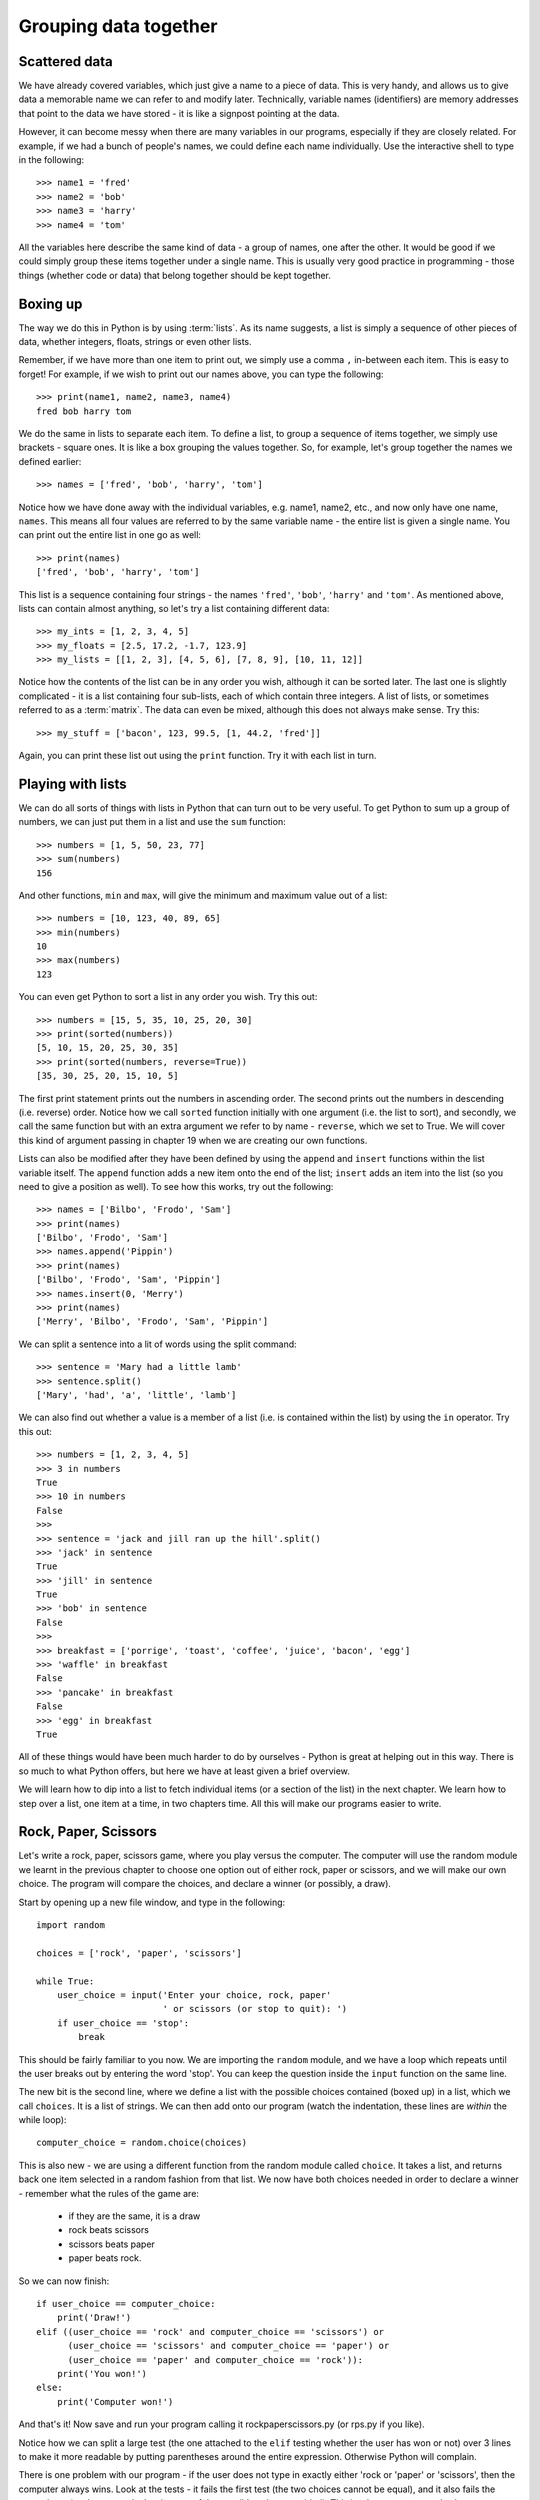 Grouping data together
======================

.. quote::
    :author: Bill Bryson

    A computer is a stupid machine with the ability to do incredibly smart things, while computer programmers are smart people with the ability to do incredibly stupid things. They are, in short, a perfect match.

Scattered data
--------------

We have already covered variables, which just give a name to a piece of data.  This is very handy, and allows us to give data a memorable name we can refer to and modify later.  Technically, variable names (identifiers) are memory addresses that point to the data we have stored - it is like a signpost pointing at the data.

However, it can become messy when there are many variables in our programs, especially if they are closely related.  For example, if we had a bunch of people's names, we could define each name individually.  Use the interactive shell to type in the following::

    >>> name1 = 'fred'
    >>> name2 = 'bob'
    >>> name3 = 'harry'
    >>> name4 = 'tom'
    
All the variables here describe the same kind of data - a group of names, one after the other.  It would be good if we could simply group these items together under a single name.  This is usually very good practice in programming - those things (whether code or data) that belong together should be kept together.

Boxing up
---------

The way we do this in Python is by using :term:`lists`.  As its name suggests, a list is simply a sequence of other pieces of data, whether integers, floats, strings or even other lists.

Remember, if we have more than one item to print out, we simply use a comma ``,`` in-between each item.  This is easy to forget!  For example, if we wish to print out our names above, you can type the following::

    >>> print(name1, name2, name3, name4)
    fred bob harry tom
    
We do the same in lists to separate each item.  To define a list, to group a sequence of items together, we simply use brackets - square ones.  It is like a box grouping the values together.  So, for example, let's group together the names we defined earlier::

    >>> names = ['fred', 'bob', 'harry', 'tom']
    
Notice how we have done away with the individual variables, e.g. name1, name2, etc., and now only have one name, ``names``.  This means all four values are referred to by the same variable name - the entire list is given a single name.  You can print out the entire list in one go as well::

    >>> print(names)
    ['fred', 'bob', 'harry', 'tom']

This list is a sequence containing four strings - the names ``'fred'``, ``'bob'``, ``'harry'`` and ``'tom'``.  As mentioned above, lists can contain almost anything, so let's try a list containing different data::

    >>> my_ints = [1, 2, 3, 4, 5]
    >>> my_floats = [2.5, 17.2, -1.7, 123.9]
    >>> my_lists = [[1, 2, 3], [4, 5, 6], [7, 8, 9], [10, 11, 12]]
    
Notice how the contents of the list can be in any order you wish, although it can be sorted later.  The last one is slightly complicated - it is a list containing four sub-lists, each of which contain three integers.  A list of lists, or sometimes referred to as a :term:`matrix`.  The data can even be mixed, although this does not always make sense.  Try this::

    >>> my_stuff = ['bacon', 123, 99.5, [1, 44.2, 'fred']]
    
Again, you can print these list out using the ``print`` function.  Try it with each list in turn.

Playing with lists
------------------

We can do all sorts of things with lists in Python that can turn out to be very useful.  To get Python to sum up a group of numbers, we can just put them in a list and use the ``sum`` function::

    >>> numbers = [1, 5, 50, 23, 77]
    >>> sum(numbers)
    156
    
And other functions, ``min`` and ``max``, will give the minimum and maximum value out of a list::

    >>> numbers = [10, 123, 40, 89, 65]
    >>> min(numbers)
    10
    >>> max(numbers)
    123

You can even get Python to sort a list in any order you wish.  Try this out::

    >>> numbers = [15, 5, 35, 10, 25, 20, 30]
    >>> print(sorted(numbers))
    [5, 10, 15, 20, 25, 30, 35]
    >>> print(sorted(numbers, reverse=True))
    [35, 30, 25, 20, 15, 10, 5]
    
The first print statement prints out the numbers in ascending order.  The second prints out the numbers in descending (i.e. reverse) order.  Notice how we call ``sorted`` function initially with one argument (i.e. the list to sort), and secondly, we call the same function but with an extra argument we refer to by name - ``reverse``, which we set to True.  We will cover this kind of argument passing in chapter 19 when we are creating our own functions.

Lists can also be modified after they have been defined by using the ``append`` and ``insert`` functions within the list variable itself.  The ``append`` function adds a new item onto the end of the list; ``insert`` adds an item into the list (so you need to give a position as well).  To see how this works, try out the following::

    >>> names = ['Bilbo', 'Frodo', 'Sam']
    >>> print(names)
    ['Bilbo', 'Frodo', 'Sam']
    >>> names.append('Pippin')
    >>> print(names)
    ['Bilbo', 'Frodo', 'Sam', 'Pippin']
    >>> names.insert(0, 'Merry')
    >>> print(names)
    ['Merry', 'Bilbo', 'Frodo', 'Sam', 'Pippin']
    
We can split a sentence into a lit of words using the split command::

    >>> sentence = 'Mary had a little lamb'
    >>> sentence.split()
    ['Mary', 'had', 'a', 'little', 'lamb']
    
We can also find out whether a value is a member of a list (i.e. is contained within the list) by using the ``in`` operator.  Try this out::

    >>> numbers = [1, 2, 3, 4, 5]
    >>> 3 in numbers
    True
    >>> 10 in numbers
    False
    >>> 
    >>> sentence = 'jack and jill ran up the hill'.split()
    >>> 'jack' in sentence
    True
    >>> 'jill' in sentence
    True
    >>> 'bob' in sentence
    False
    >>> 
    >>> breakfast = ['porrige', 'toast', 'coffee', 'juice', 'bacon', 'egg']
    >>> 'waffle' in breakfast
    False
    >>> 'pancake' in breakfast
    False
    >>> 'egg' in breakfast
    True
    
All of these things would have been much harder to do by ourselves - Python is great at helping out in this way.  There is so much to what Python offers, but here we have at least given a brief overview.

We will learn how to dip into a list to fetch individual items (or a section of the list) in the next chapter.  We learn how to step over a list, one item at a time, in two chapters time.  All this will make our programs easier to write.

Rock, Paper, Scissors
---------------------

Let's write a rock, paper, scissors game, where you play versus the computer.  The computer will use the random module we learnt in the previous chapter to choose one option out of either rock, paper or scissors, and we will make our own choice.  The program will compare the choices, and declare a winner (or possibly, a draw).

Start by opening up a new file window, and type in the following::

    import random
    
    choices = ['rock', 'paper', 'scissors']
    
    while True:
        user_choice = input('Enter your choice, rock, paper'
                            ' or scissors (or stop to quit): ')
        if user_choice == 'stop':
            break

This should be fairly familiar to you now.  We are importing the ``random`` module, and we have a loop which repeats until the user breaks out by entering the word 'stop'.  You can keep the question inside the ``input`` function on the same line.

The new bit is the second line, where we define a list with the possible choices contained (boxed up) in a list, which we call ``choices``.  It is a list of strings.  We can then add onto our program (watch the indentation, these lines are *within* the while loop)::

    computer_choice = random.choice(choices)
        
This is also new - we are using a different function from the random module called ``choice``.  It takes a list, and returns back one item selected in a random fashion from that list.  We now have both choices needed in order to declare a winner - remember what the rules of the game are:

    - if they are the same, it is a draw
    - rock beats scissors
    - scissors beats paper
    - paper beats rock.
    
So we can now finish::

    if user_choice == computer_choice:
        print('Draw!')
    elif ((user_choice == 'rock' and computer_choice == 'scissors') or
          (user_choice == 'scissors' and computer_choice == 'paper') or
          (user_choice == 'paper' and computer_choice == 'rock')):
        print('You won!')
    else:
        print('Computer won!')
            
And that's it!  Now save and run your program calling it rockpaperscissors.py (or rps.py if you like).  

Notice how we can split a large test (the one attached to the ``elif`` testing whether the user has won or not) over 3 lines to make it more readable by putting parentheses around the entire expression.  Otherwise Python will complain.

There is one problem with our program - if the user does not type in exactly either 'rock or 'paper' or 'scissors', then the computer always wins.  Look at the tests - it fails the first test (the two choices cannot be equal), and it also fails the second test (as the ``user_choice`` is none of the possible values provided).  This is where we can use the ``in`` operator we described above.

Therefore, modify the long ``if`` statement in your rps.py program so it includes the new lines below::

    if user_choice not in choices:
        print('Not a valid choice, please try again.')
    elif user_choice == computer_choice:
        print('Draw!')
    elif ((user_choice == 'rock' and computer_choice == 'scissors') or
          (user_choice == 'scissors' and computer_choice == 'paper') or
          (user_choice == 'paper' and computer_choice == 'rock')):
        print('You won!')
    else:
        print('Computer won!')

Careful - you need to enter the first two new lines, and also change the existing ``if`` to an ``elif`` - otherwise, there would be two independent ``if`` statements instead of a series of tests following on from one another.

Now try our your program again.  It should behave itself whatever the user types in.

Exercises
---------

#. Modify your rps.py program so that it prints out what the choices were, particularly the computer choice.  It is nice for the user to know how they won or lost a game!

#. Write a program called sizes.py to use the ``turtle`` module to draw a shape (e.g. a circle) with a fill color randomly selected.  You could defined your colors such as ``colors = ['red', 'green', 'blue', 'magenta', 'cyan', 'yellow']``, and use the ``random.choice`` function to choose between them, passing the result into ``turtle.fillcolor`` function.  Don't forget to call ``turtle.begin_fill`` and ``turtle.end_fill`` before and after drawing your shape, respectively!

Things to remember
------------------

#. To group a number of items together we box them together using square brackets, with an opening bracket ``[`` at the beginning, and a closing bracket ``]`` at the end.

#. Separate each item within the list using a comma.

#. Use the ``in`` operator to test whether a value is contained by the list.

#. Use the ``choice`` function from the ``random`` module to select one item, chosen in a random fashion, from a list of possible items.

#. We now know five types of data - integers, floats, strings, booleans and lists.  Lists can contain any of the other types of data, including sub-lists!
